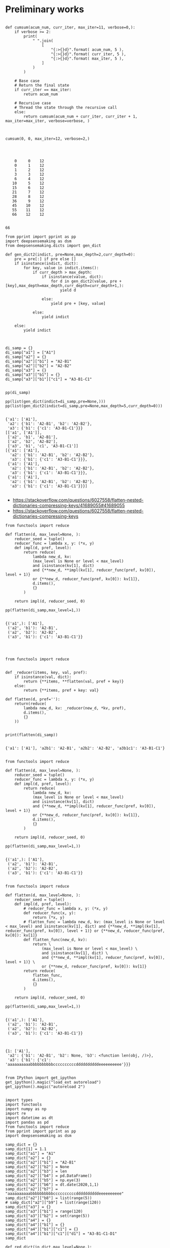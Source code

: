


* Preliminary works


#+BEGIN_SRC ipython :session *iPython* :eval yes :results raw drawer :exports both :shebang "#!/usr/bin/env python3\n# -*- coding: utf-8 -*-\n\n" :var EMACS_BUFFER_DIR=(file-name-directory buffer-file-name) :tangle yes

def cumsum(acum_num, curr_iter, max_iter=11, verbose=0,):
    if verbose >= 2:
        print(
            " ".join(
                [
                    "{:>{}d}".format( acum_num, 5 ),
                    "{:>{}d}".format( curr_iter, 5 ),
                    "{:>{}d}".format( max_iter, 5 ),
                ]
            )
        )

    # Base case
    # Return the final state
    if curr_iter == max_iter:
        return acum_num

    # Recursive case
    # Thread the state through the recursive call
    else:
        return cumsum(acum_num + curr_iter, curr_iter + 1,  max_iter=max_iter, verbose=verbose, )

#+END_SRC

#+RESULTS:
:results:
# Out[46]:
:end:



#+BEGIN_SRC ipython :session *iPython* :eval yes :results raw drawer :exports both :shebang "#!/usr/bin/env python3\n# -*- coding: utf-8 -*-\n\n" :var EMACS_BUFFER_DIR=(file-name-directory buffer-file-name) :tangle yes

cumsum(0, 0, max_iter=12, verbose=2,)



#+END_SRC

#+RESULTS:
:results:
# Out[47]:
# output
:     0     0    12
:     0     1    12
:     1     2    12
:     3     3    12
:     6     4    12
:    10     5    12
:    15     6    12
:    21     7    12
:    28     8    12
:    36     9    12
:    45    10    12
:    55    11    12
:    66    12    12
:
# text/plain
: 66
:end:



#+BEGIN_SRC ipython :session *iPython* :eval yes :results raw drawer :exports both :shebang "#!/usr/bin/env python3\n# -*- coding: utf-8 -*-\n\n" :var EMACS_BUFFER_DIR=(file-name-directory buffer-file-name) :tangle yes
from pprint import pprint as pp
import deepsensemaking as dsm
from deepsensemaking.dicts import gen_dict

def gen_dict2(indict, pre=None,max_depth=2,curr_depth=0):
    pre = pre[:] if pre else []
    if isinstance(indict, dict):
        for key, value in indict.items():
            if curr_depth > max_depth:
                if isinstance(value, dict):
                    for d in gen_dict2(value, pre + [key],max_depth=max_depth,curr_depth=curr_depth+1,):
                        yield d

                else:
                    yield pre + [key, value]

            else:
                yield indict

    else:
        yield indict



di_samp = {}
di_samp["a1"] = ["A1"]
di_samp["a2"] = {}
di_samp["a2"]["b1"] = "A2-B1"
di_samp["a2"]["b2"] = "A2-B2"
di_samp["a3"] = {}
di_samp["a3"]["b1"] = {}
di_samp["a3"]["b1"]["c1"] = "A3-B1-C1"


pp(di_samp)

pp(list(gen_dict(indict=di_samp,pre=None,)))
pp(list(gen_dict2(indict=di_samp,pre=None,max_depth=5,curr_depth=0)))

#+END_SRC

#+RESULTS:
:results:
# Out[44]:
# output
: {'a1': ['A1'],
:  'a2': {'b1': 'A2-B1', 'b2': 'A2-B2'},
:  'a3': {'b1': {'c1': 'A3-B1-C1'}}}
: [['a1', ['A1']],
:  ['a2', 'b1', 'A2-B1'],
:  ['a2', 'b2', 'A2-B2'],
:  ['a3', 'b1', 'c1', 'A3-B1-C1']]
: [{'a1': ['A1'],
:   'a2': {'b1': 'A2-B1', 'b2': 'A2-B2'},
:   'a3': {'b1': {'c1': 'A3-B1-C1'}}},
:  {'a1': ['A1'],
:   'a2': {'b1': 'A2-B1', 'b2': 'A2-B2'},
:   'a3': {'b1': {'c1': 'A3-B1-C1'}}},
:  {'a1': ['A1'],
:   'a2': {'b1': 'A2-B1', 'b2': 'A2-B2'},
:   'a3': {'b1': {'c1': 'A3-B1-C1'}}}]
:
:end:



- https://stackoverflow.com/questions/6027558/flatten-nested-dictionaries-compressing-keys/41689055#41689055
- https://stackoverflow.com/questions/6027558/flatten-nested-dictionaries-compressing-keys

#+BEGIN_SRC ipython :session *iPython* :eval yes :results raw drawer :exports both :shebang "#!/usr/bin/env python3\n# -*- coding: utf-8 -*-\n\n" :var EMACS_BUFFER_DIR=(file-name-directory buffer-file-name) :tangle ye
from functools import reduce

def flatten(d, max_level=None, ):
    reducer_seed = tuple()
    reducer_func = lambda x, y: (*x, y)
    def impl(d, pref, level):
        return reduce(
            lambda new_d, kv:
            (max_level is None or level < max_level)
            and isinstance(kv[1], dict)
            and {**new_d, **impl(kv[1], reducer_func(pref, kv[0]), level + 1)}
            or {**new_d, reducer_func(pref, kv[0]): kv[1]},
            d.items(),
            {}
        )

    return impl(d, reducer_seed, 0)

pp(flatten(di_samp,max_level=1,))

#+END_SRC

#+RESULTS:
:results:
# Out[82]:
# output
: {('a1',): ['A1'],
:  ('a2', 'b1'): 'A2-B1',
:  ('a2', 'b2'): 'A2-B2',
:  ('a3', 'b1'): {'c1': 'A3-B1-C1'}}
:
:end:



#+BEGIN_SRC ipython :session *iPython* :eval yes :results raw drawer :exports both :shebang "#!/usr/bin/env python3\n# -*- coding: utf-8 -*-\n\n" :var EMACS_BUFFER_DIR=(file-name-directory buffer-file-name) :tangle yes


from functools import reduce


def _reducer(items, key, val, pref):
    if isinstance(val, dict):
        return {**items, **flatten(val, pref + key)}
    else:
        return {**items, pref + key: val}

def flatten(d, pref=''):
    return(reduce(
        lambda new_d, kv: _reducer(new_d, *kv, pref),
        d.items(),
        {}
    ))


print(flatten(di_samp))

#+END_SRC

#+RESULTS:
:results:
# Out[54]:
# output
: {'a1': ['A1'], 'a2b1': 'A2-B1', 'a2b2': 'A2-B2', 'a3b1c1': 'A3-B1-C1'}
:
:end:




#+BEGIN_SRC ipython :session *iPython* :eval yes :results raw drawer :exports both :shebang "#!/usr/bin/env python3\n# -*- coding: utf-8 -*-\n\n" :var EMACS_BUFFER_DIR=(file-name-directory buffer-file-name) :tangle ye
from functools import reduce

def flatten(d, max_level=None, ):
    reducer_seed = tuple()
    reducer_func = lambda x, y: (*x, y)
    def impl(d, pref, level):
        return reduce(
            lambda new_d, kv:
            (max_level is None or level < max_level)
            and isinstance(kv[1], dict)
            and {**new_d, **impl(kv[1], reducer_func(pref, kv[0]), level + 1)}
            or {**new_d, reducer_func(pref, kv[0]): kv[1]},
            d.items(),
            {}
        )

    return impl(d, reducer_seed, 0)

pp(flatten(di_samp,max_level=1,))

#+END_SRC

#+RESULTS:
:results:
# Out[83]:
# output
: {('a1',): ['A1'],
:  ('a2', 'b1'): 'A2-B1',
:  ('a2', 'b2'): 'A2-B2',
:  ('a3', 'b1'): {'c1': 'A3-B1-C1'}}
:
:end:


#+BEGIN_SRC ipython :session *iPython* :eval yes :results raw drawer :exports both :shebang "#!/usr/bin/env python3\n# -*- coding: utf-8 -*-\n\n" :var EMACS_BUFFER_DIR=(file-name-directory buffer-file-name) :tangle ye
from functools import reduce

def flatten(d, max_level=None, ):
    reducer_seed = tuple()
    def impl(d, pref, level):
        # reducer_func = lambda x, y: (*x, y)
        def reducer_func(x, y):
            return (*x, y)
        # flatten_func = lambda new_d, kv: (max_level is None or level < max_level) and isinstance(kv[1], dict) and {**new_d, **impl(kv[1], reducer_func(pref, kv[0]), level + 1)} or {**new_d, reducer_func(pref, kv[0]): kv[1]}
        def flatten_func(new_d, kv):
            return \
                (max_level is None or level < max_level) \
                and isinstance(kv[1], dict) \
                and {**new_d, **impl(kv[1], reducer_func(pref, kv[0]), level + 1)} \
                or {**new_d, reducer_func(pref, kv[0]): kv[1]}
        return reduce(
            flatten_func,
            d.items(),
            {}
        )

    return impl(d, reducer_seed, 0)

pp(flatten(di_samp,max_level=1,))

#+END_SRC

#+RESULTS:
:results:
# Out[107]:
# output
: {('a1',): ['A1'],
:  ('a2', 'b1'): 'A2-B1',
:  ('a2', 'b2'): 'A2-B2',
:  ('a3', 'b1'): {'c1': 'A3-B1-C1'}}
:
:end:



#+BEGIN_SRC ipython :session *iPython* :eval yes :results raw drawer :exports both :shebang "#!/usr/bin/env python3\n# -*- coding: utf-8 -*-\n\n" :var EMACS_BUFFER_DIR=(file-name-directory buffer-file-name) :tangle yes
#+END_SRC

#+RESULTS:
:results:
# Out[209]:
# text/plain
: {1: ['A1'],
:  'a2': {'b1': 'A2-B1', 'b2': None, 'b3': <function len(obj, /)>},
:  'a3': {'b1': {'c1': 'aaaaaaaaaabbbbbbbbbbccccccccccddddddddddeeeeeeeeee'}}}
:end:

#+BEGIN_SRC ipython :session *iPython* :eval yes :results raw drawer :exports both :shebang "#!/usr/bin/env python3\n# -*- coding: utf-8 -*-\n\n" :var EMACS_BUFFER_DIR=(file-name-directory buffer-file-name) :tangle ye

from IPython import get_ipython
get_ipython().magic("load_ext autoreload")
get_ipython().magic("autoreload 2")


import types
import functools
import numpy as np
import re
import datetime as dt
import pandas as pd
from functools import reduce
from pprint import pprint as pp
import deepsensemaking as dsm

samp_dict = {}
samp_dict[1] = 1.1
samp_dict["a1"] = "A1"
samp_dict["a2"] = {}
samp_dict["a2"]["b1"] = "A2-B1"
samp_dict["a2"]["b2"] = None
samp_dict["a2"]["b3"] = len
samp_dict["a2"]["b4"] = pd.DataFrame()
samp_dict["a2"]["b5"] = np.eye(3)
samp_dict["a2"]["b6"] = dt.date(2020,1,1)
samp_dict["a2"]["b7"] = "aaaaaaaaaabbbbbbbbbbccccccccccddddddddddeeeeeeeeee"
samp_dict["a2"]["b8"] = list(range(5))
# samp_dict["a2"]["b9"] = list(range(120))
samp_dict["a3"] = {}
samp_dict["a3"]["b1"] = range(120)
samp_dict["a3"]["b2"] = set(range(5))
samp_dict["a4"] = {}
samp_dict["a4"]["b1"] = {}
samp_dict["a4"]["b1"]["c1"] = {}
samp_dict["a4"]["b1"]["c1"]["d1"] = "A3-B1-C1-D1"
samp_dict

def red_dict(in_dict,max_level=None,):
    reducer_seed = tuple()
    def impl(in_dict, pref, level):
        def reducer_func(x, y): return (*x, y)
        def flatten_func(new_in_dict, kv):
            return \
                (max_level is None or level < max_level) \
                and isinstance(kv[1], dict) \
                and {**new_in_dict, **impl(kv[1], reducer_func(pref, kv[0]), level + 1)} \
                or {**new_in_dict, reducer_func(pref, kv[0]): kv[1]}
        return reduce(
            flatten_func,
            in_dict.items(),
            {}
        )

    return impl(in_dict, reducer_seed, 0)

pp(red_dict(in_dict=samp_dict,max_level=0,))

#+END_SRC

#+RESULTS:
:results:
# Out[1]:
# output
: {(1,): 1.1,
:  ('a1',): 'A1',
:  ('a2',): {'b1': 'A2-B1',
:            'b2': None,
:            'b3': <built-in function len>,
:            'b4': Empty DataFrame
: Columns: []
: Index: [],
:            'b5': array([[1., 0., 0.],
:        [0., 1., 0.],
:        [0., 0., 1.]]),
:            'b6': datetime.date(2020, 1, 1),
:            'b7': 'aaaaaaaaaabbbbbbbbbbccccccccccddddddddddeeeeeeeeee',
:            'b8': [0, 1, 2, 3, 4]},
:  ('a3',): {'b1': range(0, 120), 'b2': {0, 1, 2, 3, 4}},
:  ('a4',): {'b1': {'c1': {'d1': 'A3-B1-C1-D1'}}}}
:
:end:


#+BEGIN_SRC ipython :session *iPython* :eval yes :results raw drawer :exports both :shebang "#!/usr/bin/env python3\n# -*- coding: utf-8 -*-\n\n" :var EMACS_BUFFER_DIR=(file-name-directory buffer-file-name) :tangle yes

def str_dict(in_dict,name="in_dict",max_level=1,disp_vals=True,max_len=40,):
    repr_func = lambda item: "\""+item+"\"" if isinstance(item, ( str, ) ) else str(item)
    out_str = ""
    for key,val in red_dict(in_dict,max_level=max_level,).items():
        out_str += name if name else ""
        out_str += "["
        out_str += "][".join( repr_func(item) for item in key )
        out_str += "]"
        if disp_vals:
            out_str += " = "
            # out_str += str(val)
            val_str = "<???>"
            if isinstance(val,(list,tuple,set,str,int,float,complex,re.Pattern,)):
                val_str = str(val)
                if len(val_str) > max_len:
                    val_str = val_str[:40] + " + [ ... ] # trimmed val..."
            elif val is None:
                val_str = str(val) + " #<" + str(type(val).__name__) + ">"
            elif isinstance(val,(types.FunctionType,types.BuiltinFunctionType,functools.partial,)):
                val_str = "<" + str( type( val).__name__ ) + ":" + str(val.__name__) + ">"
            elif isinstance(val, (np.ndarray, np.generic,) ):
                val_str = "<" + str( type( val).__name__ ) + "> # shape: " + str(val.shape)
            elif isinstance(val, (dt.date,dt.time,dt.datetime,) ):
                val_str = val.__repr__() + " # <" + str( type( val).__name__ ) + ">"
            else:
                val_str = "<" + str( type( val).__name__ ) + ">"
            out_str += val_str

        out_str += "\n"
    return out_str


def print_dict(in_dict,name="in_dict",max_level=1,disp_vals=True):
    print(str_dict(in_dict,name=name,max_level=max_level,disp_vals=disp_vals))


print_dict(in_dict=samp_dict,name="in_dict",max_level=1,disp_vals=True)

#+END_SRC

#+RESULTS:
:results:
# Out[2]:
# output
: in_dict[1] = 1.1
: in_dict["a1"] = A1
: in_dict["a2"]["b1"] = A2-B1
: in_dict["a2"]["b2"] = None #<NoneType>
: in_dict["a2"]["b3"] = <builtin_function_or_method:len>
: in_dict["a2"]["b4"] = <DataFrame>
: in_dict["a2"]["b5"] = <ndarray> # shape: (3, 3)
: in_dict["a2"]["b6"] = datetime.date(2020, 1, 1) # <date>
: in_dict["a2"]["b7"] = aaaaaaaaaabbbbbbbbbbccccccccccdddddddddd + [ ... ] # trimmed val...
: in_dict["a2"]["b8"] = [0, 1, 2, 3, 4]
: in_dict["a3"]["b1"] = <range>
: in_dict["a3"]["b2"] = {0, 1, 2, 3, 4}
: in_dict["a4"]["b1"] = <dict>
:
:
:end:


#+BEGIN_SRC ipython :session *iPython* :eval yes :results raw drawer :exports both :shebang "#!/usr/bin/env python3\n# -*- coding: utf-8 -*-\n\n" :var EMACS_BUFFER_DIR=(file-name-directory buffer-file-name) :tangle yes
#+END_SRC

#+RESULTS:
:results:
# Out[3]:
:end:

* Testing the final version

#+BEGIN_SRC ipython :session *iPython* :eval yes :results raw drawer :exports both :shebang "#!/usr/bin/env python3\n# -*- coding: utf-8 -*-\n\n" :var EMACS_BUFFER_DIR=(file-name-directory buffer-file-name) :tangle yes
from deepsensemaking.dicts import samp_dict,reduce_dict,str_dict,print_dict
print(samp_dict)
#+END_SRC

#+RESULTS:
:results:
# Out[6]:
# output
: {1: 1.1, 'a1': 'A1', 'a2': {'b1': 'A2-B1', 'b2': None, 'b3': <built-in function len>, 'b4': Empty DataFrame
: Columns: []
: Index: [], 'b5': array([[1., 0., 0.],
:        [0., 1., 0.],
:        [0., 0., 1.]]), 'b6': datetime.date(2020, 1, 1), 'b7': 'aaaaaaaaaabbbbbbbbbbccccccccccddddddddddeeeeeeeeee', 'b8': [0, 1, 2, 3, 4]}, 'a3': {'b1': range(0, 120), 'b2': {0, 1, 2, 3, 4}}, 'a4': {'b1': {'c1': {'d1': 'A3-B1-C1-D1'}}}}
:
:end:

#+BEGIN_SRC ipython :session *iPython* :eval yes :results raw drawer :exports both :shebang "#!/usr/bin/env python3\n# -*- coding: utf-8 -*-\n\n" :var EMACS_BUFFER_DIR=(file-name-directory buffer-file-name) :tangle yes
print(reduce_dict(in_dict=samp_dict,max_level=0,))
#+END_SRC

#+RESULTS:
:results:
# Out[7]:
# output
: {(1,): 1.1, ('a1',): 'A1', ('a2',): {'b1': 'A2-B1', 'b2': None, 'b3': <built-in function len>, 'b4': Empty DataFrame
: Columns: []
: Index: [], 'b5': array([[1., 0., 0.],
:        [0., 1., 0.],
:        [0., 0., 1.]]), 'b6': datetime.date(2020, 1, 1), 'b7': 'aaaaaaaaaabbbbbbbbbbccccccccccddddddddddeeeeeeeeee', 'b8': [0, 1, 2, 3, 4]}, ('a3',): {'b1': range(0, 120), 'b2': {0, 1, 2, 3, 4}}, ('a4',): {'b1': {'c1': {'d1': 'A3-B1-C1-D1'}}}}
:
:end:

#+BEGIN_SRC ipython :session *iPython* :eval yes :results raw drawer :exports both :shebang "#!/usr/bin/env python3\n# -*- coding: utf-8 -*-\n\n" :var EMACS_BUFFER_DIR=(file-name-directory buffer-file-name) :tangle yes
print(str_dict(in_dict=samp_dict,max_level=1,))
#+END_SRC

#+RESULTS:
:results:
# Out[8]:
# output
: in_dict[1] = 1.1
: in_dict["a1"] = A1
: in_dict["a2"]["b1"] = A2-B1
: in_dict["a2"]["b2"] = None #<NoneType>
: in_dict["a2"]["b3"] = <builtin_function_or_method:len>
: in_dict["a2"]["b4"] = <DataFrame>
: in_dict["a2"]["b5"] = <ndarray> # shape: (3, 3)
: in_dict["a2"]["b6"] = datetime.date(2020, 1, 1) # <date>
: in_dict["a2"]["b7"] = aaaaaaaaaabbbbbbbbbbccccccccccdddddddddd + [ ... ] # trimmed val...
: in_dict["a2"]["b8"] = [0, 1, 2, 3, 4]
: in_dict["a3"]["b1"] = <range>
: in_dict["a3"]["b2"] = {0, 1, 2, 3, 4}
: in_dict["a4"]["b1"] = <dict>
:
:
:end:

#+BEGIN_SRC ipython :session *iPython* :eval yes :results raw drawer :exports both :shebang "#!/usr/bin/env python3\n# -*- coding: utf-8 -*-\n\n" :var EMACS_BUFFER_DIR=(file-name-directory buffer-file-name) :tangle yes
from deepsensemaking.dicts import samp_dict,reduce_dict,str_dict,print_dict
print_dict(in_dict=samp_dict,max_level=2,)
#+END_SRC

#+RESULTS:
:results:
# Out[15]:
# output
: in_dict[1] = 1.1
: in_dict["a1"] = A1
: in_dict["a2"]["b1"] = A2-B1
: in_dict["a2"]["b2"] = None #<NoneType>
: in_dict["a2"]["b3"] = <builtin_function_or_method:len>
: in_dict["a2"]["b4"] = <DataFrame>
: in_dict["a2"]["b5"] = <ndarray> # shape: (3, 3)
: in_dict["a2"]["b6"] = datetime.date(2020, 1, 1) # <date>
: in_dict["a2"]["b7"] = aaaaaaaaaabbbbbbbbbbccccccccccdddddddddd + [ ... ] # trimmed val...
: in_dict["a2"]["b8"] = [0, 1, 2, 3, 4]
: in_dict["a3"]["b1"] = <range>
: in_dict["a3"]["b2"] = {0, 1, 2, 3, 4}
: in_dict["a4"]["b1"]["c1"] = <dict>
:
:
:end:
